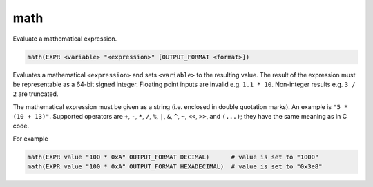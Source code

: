 math
----

Evaluate a mathematical expression.

.. code-block:: cmake

  math(EXPR <variable> "<expression>" [OUTPUT_FORMAT <format>])

Evaluates a mathematical ``<expression>`` and sets ``<variable>`` to the
resulting value.  The result of the expression must be representable as a
64-bit signed integer. Floating point inputs are invalid e.g. ``1.1 * 10``.
Non-integer results e.g. ``3 / 2`` are truncated.

The mathematical expression must be given as a string (i.e. enclosed in
double quotation marks). An example is ``"5 * (10 + 13)"``.
Supported operators are ``+``, ``-``, ``*``, ``/``, ``%``, ``|``, ``&``,
``^``, ``~``, ``<<``, ``>>``, and ``(...)``; they have the same meaning
as in C code.

.. versionadded:: 3.13
  Hexadecimal numbers are recognized when prefixed with ``0x``, as in C code.

.. versionadded:: 3.13
  The result is formatted according to the option ``OUTPUT_FORMAT``,
  where ``<format>`` is one of

  ``HEXADECIMAL``
    Hexadecimal notation as in C code, i. e. starting with "0x".
  ``DECIMAL``
    Decimal notation. Which is also used if no ``OUTPUT_FORMAT`` option
    is specified.

For example

.. code-block:: cmake

  math(EXPR value "100 * 0xA" OUTPUT_FORMAT DECIMAL)      # value is set to "1000"
  math(EXPR value "100 * 0xA" OUTPUT_FORMAT HEXADECIMAL)  # value is set to "0x3e8"
